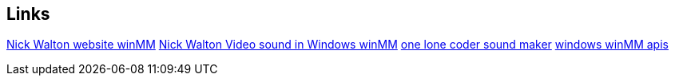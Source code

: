 == Links
http://croakingkero.com/tutorials/sound_winmm/[Nick Walton website winMM]
https://www.youtube.com/watch?v=z-zneNKF_u4[Nick Walton Video sound in Windows winMM]
https://github.com/OneLoneCoder/synth/blob/master/olcNoiseMaker.h#L228[one lone coder sound maker]
https://learn.microsoft.com/en-us/windows/win32/api/mmeapi/nf-mmeapi-waveoutopen[windows winMM apis]
